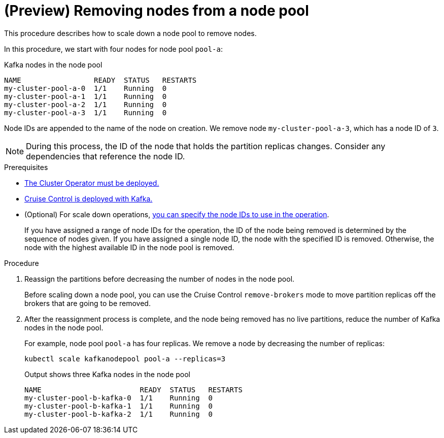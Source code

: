 // Module included in the following assemblies:
//
// assembly-config.adoc

[id='proc-scaling-down-node-pools-{context}']
= (Preview) Removing nodes from a node pool

[role="_abstract"]
This procedure describes how to scale down a node pool to remove nodes.

In this procedure, we start with four nodes for node pool `pool-a`:

.Kafka nodes in the node pool
[source,shell,subs="+quotes"]
----
NAME                 READY  STATUS   RESTARTS
my-cluster-pool-a-0  1/1    Running  0
my-cluster-pool-a-1  1/1    Running  0
my-cluster-pool-a-2  1/1    Running  0
my-cluster-pool-a-3  1/1    Running  0
----

Node IDs are appended to the name of the node on creation.
We remove node `my-cluster-pool-a-3`, which has a node ID of `3`.

NOTE: During this process, the ID of the node that holds the partition replicas changes. Consider any dependencies that reference the node ID.

.Prerequisites

* xref:deploying-cluster-operator-str[The Cluster Operator must be deployed.]
* xref:proc-configuring-deploying-cruise-control-str[Cruise Control is deployed with Kafka.]
* (Optional) For scale down operations, xref:proc-managing-node-pools-ids-{context}[you can specify the node IDs to use in the operation].
+
If you have assigned a range of node IDs for the operation, the ID of the node being removed is determined by the sequence of nodes given.
If you have assigned a single node ID, the node with the specified ID is removed.  
Otherwise, the node with the highest available ID in the node pool is removed.  

.Procedure

. Reassign the partitions before decreasing the number of nodes in the node pool.
+
Before scaling down a node pool, you can use the Cruise Control `remove-brokers` mode to move partition replicas off the brokers that are going to be removed.

. After the reassignment process is complete, and the node being removed has no live partitions, reduce the number of Kafka nodes in the node pool.
+
For example, node pool `pool-a` has four replicas. We remove a node by decreasing the number of replicas:
+
[source,shell]
----
kubectl scale kafkanodepool pool-a --replicas=3
----
+
.Output shows three Kafka nodes in the node pool
[source,shell]
----
NAME                       READY  STATUS   RESTARTS
my-cluster-pool-b-kafka-0  1/1    Running  0
my-cluster-pool-b-kafka-1  1/1    Running  0
my-cluster-pool-b-kafka-2  1/1    Running  0
----